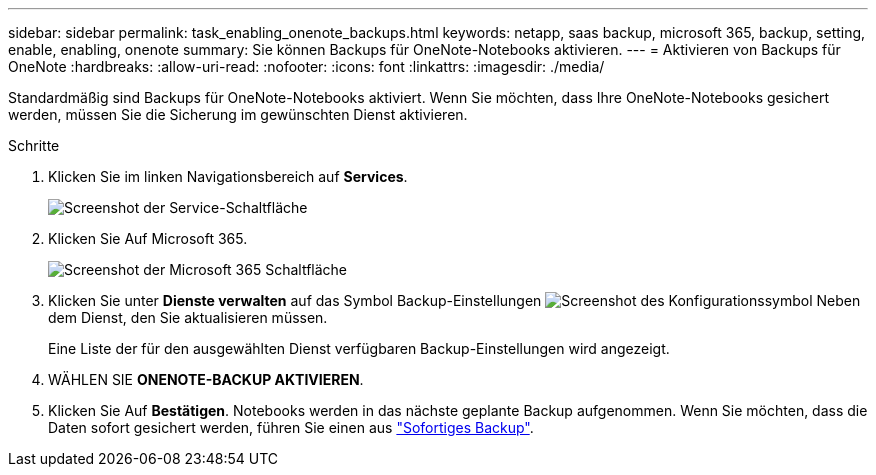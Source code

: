 ---
sidebar: sidebar 
permalink: task_enabling_onenote_backups.html 
keywords: netapp, saas backup, microsoft 365, backup, setting, enable, enabling, onenote 
summary: Sie können Backups für OneNote-Notebooks aktivieren. 
---
= Aktivieren von Backups für OneNote
:hardbreaks:
:allow-uri-read: 
:nofooter: 
:icons: font
:linkattrs: 
:imagesdir: ./media/


[role="lead"]
Standardmäßig sind Backups für OneNote-Notebooks aktiviert. Wenn Sie möchten, dass Ihre OneNote-Notebooks gesichert werden, müssen Sie die Sicherung im gewünschten Dienst aktivieren.

.Schritte
. Klicken Sie im linken Navigationsbereich auf *Services*.
+
image:services.gif["Screenshot der Service-Schaltfläche"]

. Klicken Sie Auf Microsoft 365.
+
image:mso365_settings.gif["Screenshot der Microsoft 365 Schaltfläche"]

. Klicken Sie unter *Dienste verwalten* auf das Symbol Backup-Einstellungen image:configure_icon.gif["Screenshot des Konfigurationssymbol"] Neben dem Dienst, den Sie aktualisieren müssen.
+
Eine Liste der für den ausgewählten Dienst verfügbaren Backup-Einstellungen wird angezeigt.

. WÄHLEN SIE *ONENOTE-BACKUP AKTIVIEREN*.
. Klicken Sie Auf *Bestätigen*. Notebooks werden in das nächste geplante Backup aufgenommen. Wenn Sie möchten, dass die Daten sofort gesichert werden, führen Sie einen aus link:task_performing_immediate_backup_of_service.html["Sofortiges Backup"].

